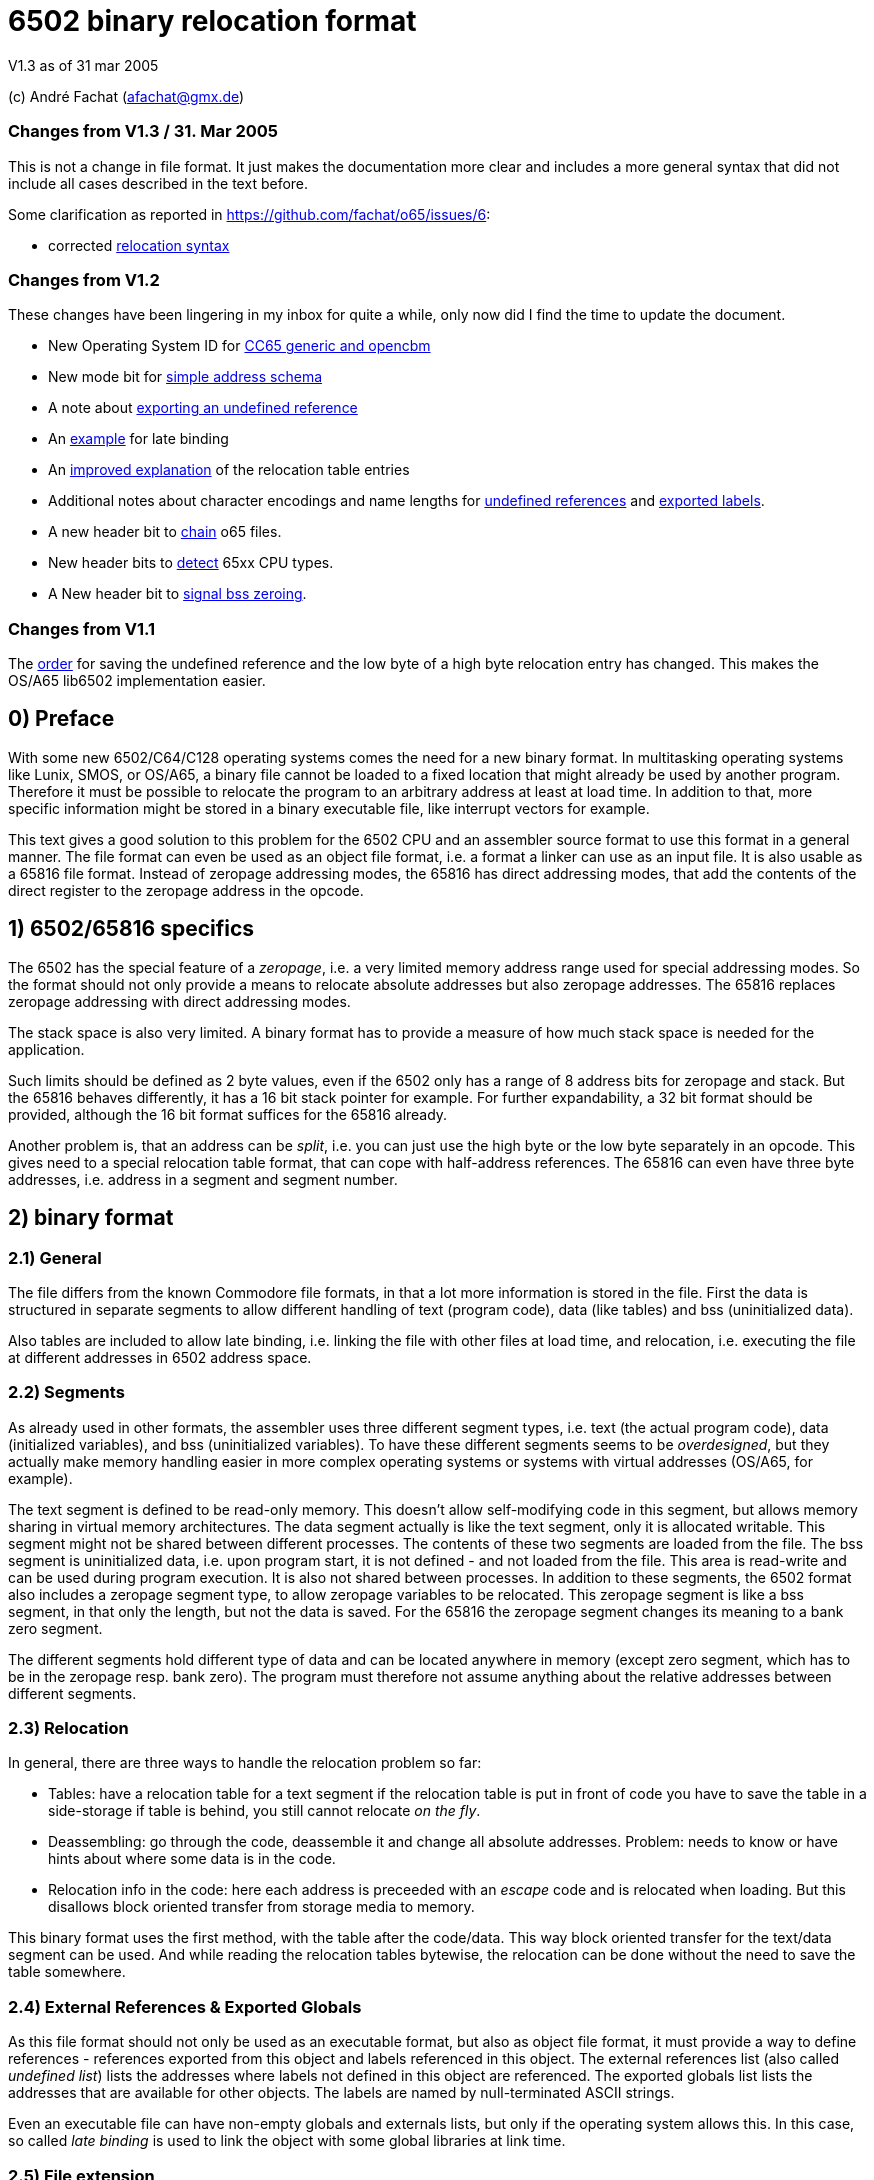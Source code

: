 6502 binary relocation format
=============================

V1.3 as of 31 mar 2005

(c) André Fachat (afachat@gmx.de)

Changes from V1.3 / 31. Mar 2005
~~~~~~~~~~~~~~~~~~~~~~~~~~~~~~~~

This is not a change in file format. It just makes the documentation more clear 
and includes a more general syntax that did not include all cases described in the text before.

Some clarification as reported in https://github.com/fachat/o65/issues/6:

* corrected <<change131,relocation syntax>>


Changes from V1.2
~~~~~~~~~~~~~~~~~

These changes have been lingering in my inbox for quite a while, only now did I find the
time to update the document.

* New Operating System ID for <<change13a,CC65 generic and opencbm>>
* New mode bit for <<change13b,simple address schema>>
* A note about <<change13c,exporting an undefined reference>>
* An <<change13d,example>> for late binding
* An <<change13e,improved explanation>> of the relocation table entries
* Additional notes about character encodings and name lengths for <<change13g,undefined
references>> and <<change13f,exported labels>>.
* A new header bit to <<change13h,chain>> o65 files.
* New header bits to <<change13i,detect>> 65xx CPU types.
* A New header bit to <<change13j,signal bss zeroing>>.

Changes from V1.1
~~~~~~~~~~~~~~~~~

The <<change12a,order>> for saving the undefined reference and the low byte of a 
high byte relocation entry has changed. This makes the OS/A65 lib6502
implementation easier.

0) Preface
----------

With some new 6502/C64/C128 operating systems comes the need for a new
binary format. In multitasking operating systems like Lunix, SMOS, or
OS/A65, a binary file cannot be loaded to a fixed location that might
already be used by another program. Therefore it must be possible to
relocate the program to an arbitrary address at least at load time.
In addition to that, more specific information might be stored in a
binary executable file, like interrupt vectors for example.

This text gives a good solution to this problem for the 6502 CPU and an
assembler source format to use this format in a general manner. The file
format can even be used as an object file format, i.e. a format a linker
can use as an input file. It is also usable as a 65816 file format.
Instead of zeropage addressing modes, the 65816 has direct addressing
modes, that add the contents of the direct register to the zeropage
address in the opcode. 


1) 6502/65816 specifics
-----------------------

The 6502 has the special feature of a 'zeropage', i.e. a very limited
memory address range used for special addressing modes. So the format
should not only provide a means to relocate absolute addresses but also
zeropage addresses. The 65816 replaces zeropage addressing with direct
addressing modes.

The stack space is also very limited. A binary format has to provide a
measure of how much stack space is needed for the application.

Such limits should be defined as 2 byte values, even if the 6502 only has
a range of 8 address bits for zeropage and stack. But the 65816 behaves
differently, it has a 16 bit stack pointer for example.  For further
expandability, a 32 bit format should be provided, although the 16 bit
format suffices for the 65816 already.

Another problem is, that an address can be 'split', i.e. you can just use
the high byte or the low byte separately in an opcode. This gives need
to a special relocation table format, that can cope with half-address
references. The 65816 can even have three byte addresses, i.e. address
in a segment and segment number.


2) binary format
----------------

2.1) General
~~~~~~~~~~~~

The file differs from the known Commodore file formats, in that a lot
more information is stored in the file. First the data is structured
in separate segments to allow different handling of text (program code),
data (like tables) and bss (uninitialized data).

Also tables are included to allow late binding, i.e. linking the 
file with other files at load time, and relocation, i.e. executing
the file at different addresses in 6502 address space.

2.2) Segments
~~~~~~~~~~~~~

As already used in other formats, the assembler uses three different
segment types, i.e. text (the actual program code), data (initialized
variables), and bss (uninitialized variables). 
To have these different segments seems to be 'overdesigned', but they
actually make memory handling easier in more complex operating systems
or systems with virtual addresses (OS/A65, for example).

The text segment is defined to be read-only memory. This doesn't allow
self-modifying code in this segment, but allows memory sharing in virtual
memory architectures. The data segment actually is like the text segment,
only it is allocated writable. This segment might not be shared between
different processes. The contents of these two segments are loaded from
the file. The bss segment is uninitialized data, i.e. upon program start,
it is not defined - and not loaded from the file. This area is read-write
and can be used during program execution. It is also not shared between
processes. In addition to these segments, the 6502 format also includes a
zeropage segment type, to allow zeropage variables to be relocated. This
zeropage segment is like a bss segment, in that only the length, but
not the data is saved.  For the 65816 the zeropage segment changes its
meaning to a bank zero segment.

The different segments hold different type of data and can be located 
anywhere in memory (except zero segment, which has to be in the zeropage 
resp. bank zero). The program must therefore not assume anything about
the relative addresses between different segments.

2.3) Relocation
~~~~~~~~~~~~~~~

In general, there are three ways to handle the relocation problem so far:

* Tables: have a relocation table for a text segment
  if the relocation table is put in front of code
  you have to save the table in a side-storage
  if table is behind, you still cannot relocate 'on the fly'.

* Deassembling: go through the code, deassemble it and change all absolute
  addresses. Problem: needs to know or have hints about where some
  data is in the code.

* Relocation info in the code: here each address is preceeded with an
  'escape' code and is relocated when loading. But this disallows block
  oriented transfer from storage media to memory.

This binary format uses the first method, with the table after the
code/data. This way block oriented transfer for the text/data segment can
be used. And while reading the relocation tables bytewise, the relocation
can be done without the need to save the table somewhere.

2.4) External References & Exported Globals
~~~~~~~~~~~~~~~~~~~~~~~~~~~~~~~~~~~~~~~~~~~

As this file format should not only be used as an executable format, but
also as object file format, it must provide a way to define references
- references exported from this object and labels referenced in this
object. The external references list (also called 'undefined list') lists
the addresses where labels not defined in this object are referenced.
The exported globals list lists the addresses that are available for
other objects. The labels are named by null-terminated ASCII strings.

Even an executable file can have non-empty globals and externals lists,
but only if the operating system allows this. In this case, so called
'late binding' is used to link the object with some global libraries 
at link time.

2.5) File extension
~~~~~~~~~~~~~~~~~~~

The proposed standard extension for the described format is ".o65" when
used as an object file. 

2.6) Format description
~~~~~~~~~~~~~~~~~~~~~~~

The binary format is the following:

[source]
----
   (
	header

	text segment

	data segment

	external references list

	relocation table for text segment

	relocation table for data segment

	exported globals list
   )
----

The description of the parts follows:

2.6.1) Header
^^^^^^^^^^^^^ 

The header contains the minimum needed data in a fixed struct.
The rest of the necessary information is put into the header options.

Note:: .word is a 16 bit value, low byte first, .byt is a simple byte.
	.long is a 32 bit value, low byte first. .size is a 16 or 32 bit
	value according to .word and .long, depending on the size bit in the 
	mode field

This is the fixed struct:

[source]
----
   (
	.byt $01,$00		; non-C64 marker

	.byt $6f, $36, $35	; "o65" MAGIC number!
	.byt 0			; version

	.word mode		; mode word

	.size tbase		; address to which text is assembled to 
				; originally
	.size tlen		; length of text segment
	.size dbase		; originating address for data segment
	.size dlen		; length of data segment
	.size bbase		; originating address for bss segment
	.size blen		; length of bss segment
	.size zbase		; originating address for zero segment
	.size zlen		; length of zero segment
	.size stack		; minimum needed stack size, 0= not known.
				; the OS should add reasonable values for
				; interrupt handling before allocating
				; stack space
   )
----

The mode word currently has these defined bits:
[[change13b]]

[source]
----

	mode.15 :	CPU	0= 6502 	1= 65816 
	mode.14	:	reloc	0= bytewise... 	1= page(256byte)wise relocation
						   allowed
	mode.13	:	size	0= size=16 bit,	1= size=32 bit
	mode.12 :	obj	0= executable	1= object file
	mode.11 :	simple	0= (ignored)	1= simple file addresses
	mode.10 :	chain	0= (ignored)	1= another file follows this one
	mode.9  :	bsszero 0= (ignored)	1= the bss segment must be zeroed out for this file

	mode.4-7 :	CPU2	0000 = 6502 core (no undocumented opcodes)
				0001 = 65C02 /w some bugfix, no illegal opcodes
				0010 = 65SC02 (enhanced 65C02), some new opcodes
				0011 = 65CE02 some 16bit ops/branches, Z register is modifiable
				0100 = NMOS 6502 (including undocumented opcodes)
				0101 = 65816 in 6502 emulation mode
				011x = reserved
				1xxx = reserved
				^^^^ 
				|||+- Bit 4
				||+-- Bit 5
				|+--- Bit 6
				+---- Bit 7

	mode.0-1:	align	0= byte align,	
				1= word (i.e. 2 byte) align
				2= long (4 byte) align
				3= block (256 byte) align
----

The *CPU* bit tells the loader for which CPU the file was made. This has
implications on the zero segment, for example. Also a system can check
if the program will run at all (on a 6502 that is).

The *reloc* bit defines if an object file can be relocated bytewise,
or if it must be page-aligned. A page has 256 bytes. The restriction to
pagewise relocation simplifies the relocation table and also allows
simpler compilers/assemblers.

The *size* bit determines the size of the segment base address and length
entries. Currently the 16 bit size (size bit = 0) works for 6502 and
65816 CPUs.

The *obj* bit distinguishes between object files and executables.
An object file is used as assembler output that can be linked with 
other object files to build an executable or an object library.

The *simple* bit signals the loader that the load addresses have a specific form.
This form fulfills the following conditions:

[source]
----
        dbase   = tbase + tlen
        bbase   = dbase + dlen
----

This condition ensures that the loader can actually load the text and data segments in
one block, and can then use the same base address for the relocation of all three, the
text, data and bss segments. The *simple* mode bit is optional, in that when it is set the conditions
must be fulfilled, but if not set the conditions may or may not be fulfilled.

[[change13h]]
The *chain* bit signals the loader that after the current o65 "file"
there is another "file" appended to the actual file on disk. This way "multi-o65" files can be 
built. An "o65" file in a multi-o65 file is here now called "section". 
Chaining allows the following scenarios:

. Init code in a separate segment - the chain contains a first o65 section with the code to run 
the program, and a second o65 with initialization code that can be thrown away after init. 
As the init code may just as any program need zero-, data- and bss segments, a full o65
file structure is provided in the section.
. Larger systems have mapped memory. The chain bit allows to 
provide different sections to be loaded in different memory mappings in a single file.
. Fat binaries: A single file could hold different o65 sections, one for each
different type of CPU. The loader could ignore the parts that do not fit the CPU
that it is running on.

The loader may support binding undefined
references in a later section to global labels exported from an earlier section. 
Otherwise the operating system should provide calls to access the separate
sections, e.g. when they are loaded into different memory mappings. 
The next o65 section starts again with the header (including non-C64 marker and magic number), 
so sections with different characteristics may be chained. 

The last section must have *chain=0*.
The *chain* bit is optional, if it is set and a loader does not support it, the file
may be rejected right away.
It is recognized that for these purposes the loader must have a means of identifying 
different sections and their purposes. Currently there is no simple way except using the
order of the sections in the file. A more complicated way would be to use optional headers
in each section.

[[change13j]]
The *bsszero* bit tells the loader that the executable to be loaded requires the bss segment to be zeroed out. If it is not set, then the code must not assume any special value in the bss segment (which is the default behaviour for o65 version 1.2 and below). A loader that does not support zeroing out the bss segment must reject a file with this bit set.

[[change13i]]
The *CPU2* bits determine the type of 6502 CPU. *6502 core* means that
only the originally documented 6502 opcodes are used. In addition the *NMOS 6502*
signals that in addition to the code, some undocumented opcodes of the NMOS version are
used. The other values indicate other versions of 6502 CPUs. Please see the appendix for an additional note.

The two *align* bits give the address boundary the segments can be
placed. Even the 6502 needs this, as, for example, "jmp ($xxFF)" is 
broken. The align bits are valid for all of the segments. 

Note:: if *reloc=1*, then align should be 3. But if *align=3*, reloc need 
	not be 1, because reloc switches to a simpler version of the relocation 
	table. The reloc bit might be obsoleted in newer versions of this
	format. Though it should be set, if necessary.

All unused bits in the mode field must be zero.

Note that the header size is 26 if the size bit is zero and 44 if the
size bit is one. 

The fixed sized struct is immediately followed by a list of header options.
Each header option consists of a single byte total length, a type byte
and some data bytes if needed. A single length byte of $00 ends the
header option list. 

[source]
----
   (
  	{			; optional options, more than one allowed
	   .byt olen		; overall length (including length and type
				; byte
	   .byt otype		; option type
	   [ .byt option_bytes ]
	}
	.byt $00		; end of options marker (i.e. option len=0)
   )
----

The header options currently defined/proposed are:

[[change13a]]

[source]
----
- Filename:
  type=0; len=strlen(filename_in_ascii)+3; content="filename_in_ascii",0
  The string contains the name of the object.

- Operating System Header
  type=1; len=?
  the first data byte is the OS type:
    	1 	OSA/65 header supplement
	2	Lunix header supplement
	3	CC65 generic module (new in v1.3)
	4	opencbm floppy modules (new in v1.3)
	[others to follow?]
  the following data contains OS specific information.
  A suggested data byte is the OS version as second byte.

- Assemblerprogram:
  type=2; len=strlen(ass)+3; content="ass",0
  The string contains the name of the assembler resp. linker that produced 
  this file/object.
  For example (syntax see below)
     .fopt 2, "xa 2.1.1g",0
  becomes
     0c 02 78 61 20 32 2e 31 2e 31 67 00
  in the file.

- Author:
  type=3; len=strlen(author)+3; content="author",0
  The string contains the author of the file. 

- Creation data:
  type=4; len=strlen(date)+3; content="date_string",0
  The string contains the creation date in format like:
  "Sat Dec 21 14:00:23 MET 1996", where we have the day, Month, date,
  time, timezone and year. See output of `date`...
----

2.6.2) text and data segments
^^^^^^^^^^^^^^^^^^^^^^^^^^^^^

The text and data segments are just the assembled code.
The only difference between text and data segments is the read/write mode
of the two segments. Therefore, to be compliant to this file format,
self-modifying code goes into the data segment.

2.6.3) Undefined references list
^^^^^^^^^^^^^^^^^^^^^^^^^^^^^^^^ 

The next list is an ASCII list of labels that are referenced in this file
but not defined. The lists is preceeded with the number of undefined labels
(16 or 32 bits, according to the mode.size bit). 

[source]
----
undef_list:	number_of_undefined_labels.s
		"undefined_label1",0
		"undefined_label2",0
		...
----

[[change13g]]
The character encoding and length of the names of the undefined labels should be 
appropriate for the target platform, that may define additional constraints. 
The encoding must allow zero-terminated byte arrays
as string representations. To allow short loading times, the names should not be
exceedingly long.

2.6.4) Relocation tables
^^^^^^^^^^^^^^^^^^^^^^^^

The relocation tables are the same format for the two segments, text and
data. In general a relocation entry consists of the offset from the 
previous relocation address to the next one, the type of the relocation
and additional info. Relocation not only defines the relocation when
moving object code to a different address, but also filling in the
undefined references.

*Relocation Entry Syntax*

[source][[change131]]
----
{ [255,...,255,] offset of next relocation (b), typebyte|segmentID [, undefined index] [, low offset] }+
----

where:

- *typebyte* has the bits 5, 6 and 7 and is one of

[source]
----
WORD	$80	2 byte address
HIGH	$40	high byte of an address
LOW	$20	low byte of an address
SEGADR	$c0	3 byte address (65816)
SEG	$a0	segment byte of 3 byte address
----

- *segmentID* stands for the segment the reference points to:

[source]
----
0		undefined
1		(absolute value)
2		text segment
3		data segment
4		bss segment
5		zero segment
----

Note:: Of course the absolute value will never appear in a relocation table,
	but this value is necessary for the exported list.

- *undefined index* is the index number of the undefined
	label if *segmentID* is 0. It is only used if *segmentID* is 0.
	The size of the index depends on header mode size bit
	(0: 2 byte, 1: 4 byte)

- *low offset* is the lower part of an address in the relocation
	table, where only higher parts are included in the code.
	The length depends on the relocation *typebyte*:

[source]
----
HIGH	1 byte low offset: the low byte of the address in a HIGH relocation entry
SEG	2 byte low offset: the 16 bit address of the 24 bit address in a SEG relocation entry
----

*Relocation Entry Description*

The first byte(s) of the relocation entry determines the position of
the address to be relocated.

Each relocation table starts at relocation address = segment base address -1.
I.e. if the segment base address is $1000 for example, the first entry
has an offset computed from base address-1 = $0fff.
The offset to the next relocation address is the first byte of each
entry. If the offset is larger than 254 (i.e. 255 or above), than a 
255 is set as offset byte, the offset is decremented by 254 (note the
difference) and the entry is started again.
A relocation offset of zero ends the relocation table.

The first byte after the relocation address determines the type of the 
relocation, and the segment of the address in the relocation.

As in the code partial addresses can be used, the type of the relocation
entry defines which parts are in the code and which are in the relocation table.
For example, code like

[source]
----
	LDA #>address
----

refers to the high byte of an address, so this is a HIGH relocation, 
and so forth.

If the type is HIGH, the low byte of the value is stored behind the
relocation table entry (in the *low offset* field), if bytewise relocation is allowed (header mode
field bit 14). If only pagewise relocation is allowed, then only HIGH
relocation entries can occur, and the low byte is implicitely set zero
(i.e. it is _not_ saved in the relocation table).

If the type is SEG, then the two lower bytes of the three byte segment
address are stored behind the entry in the relocation table 
(in the *low offset* field), lower byte first.

[[change12a]]
If the segment is "undefined", the typebyte is immediately followed
by the two (mode size=0) or four (mode size=1) byte value index 
in the undefined references list (in the *undefined index* field). 
If it is a high byte relocation,
the low byte is saved behind the index value (*low offset* field). The *undefined index* value 
determines the undefined reference, which must be looked up by the
loader.

The value taken from the relocation address in the segment, together with
the low offset from the relocation table (if HIGH or SEG entry) form the address
used if the segment would be used unrelocated. To relocate the segment,
the difference between the relocated segment base address and the segment
base address from the file is then added to the above address. The result
is again saved in the segment.

A zero offset byte ends the relocation table. The first offset is computed
from the segment base address-1, to avoid a 0 value in the first entry.

Note that direct addressing modes do not generate entries in the
relocation table. instead it is assumed that the 65816 direct register
holds the correct value (i.e. zero segment base address) when running
this program.

Example (for file contents see appendix B.1):
+++++++++++++++++++++++++++++++++++++++++++++

Segment Base address in file (header.tbase) is $1000. 
The start address of the text segment after relocation is real.tbase = $1234.

Now the first (unrelocated) address at which a relocation should take
place is here:

[source]
----
$1222	A9 23 		lda #&gt;vector
----

[[change13e]]
To compute the relocation table entry, we have to identify the address
that must be relocated. This is not the opcode address $1222, but the 
address of the parameter to the offset, i.e. $1223. The first relocation
table entry offset is calculated from the start of the segment minus one, i.e.
$0fff in this case. The offset to be stored in the relocation table 
therefore is $1223-$0fff=$224. This is larger than $fe, therefore the
first byte in the relocation table entry is $ff, and the offset is 
decremented by $fe, which results in $126. This again is larger than 
$fe, so the next byte in the relocation table entry is $ff again and the
offset is decremented by $fe, resulting in $28. This offset becomes the
next byte in the relocation table entry.
The offset for the next relocation table entry is then computed from $1223, 
because this is the last relocation address.

Now we reference the high byte of an address, lets say vector=$23d0 (not
relocated), in the text segment.  Therefore the relocation type becomes
'HIGH | text_segmentID = $42', which is the next byte. Because we are
referencing a high byte of an address, the low byte of the unrelocated
address is saved behind the typebyte in the relocation entry. This byte
is missing when referencing a low byte or address.

The relocation table entry is now:

[source]
----
$ff, $ff, $28, $42, $d0.
----

When actually doing the relocation, the relocation pointer is initialized
to real.tbase-1 = $1233 (this value correlates to the unrelocated text segment
start minus one, $0fff). Then we add the offset of $224 from the first
relocation table entry, which brings
us to $1457, where the parameter byte of the opcode is after loading
the file to $1234. We now have to compute the new address, where *vector*
is after relocation. So we take the unrelocated low byte from the
relocation table ($d0) and the high byte from $1457 ($23). 

[source]
----
vector_file = ($23 &lt;&lt; 8) + $d0 = $23d0
----

To this value we add
the difference between the address the program is assembled to and the
real load address:

[source]
----
vector_relocated = vector_file + (real.tbase - header.tbase)
		 = $23d0 + ($1234 - $1000)
		 = $23d0 + $234
		 = $2604
----

From this value the high byte is then written back to the address $1457.
Had we not saved the low byte in the relocation table, and only added
the high bytes, we would have missed the carry bit that increments
the high byte in this case!

Had "vector" now been an undefined reference, and "vector" would be
the second label in the undefined references list, we would get the
following relocation table entry (assuming mode.size=0):

[source]
----
$ff, $ff, $28, $40, $02, $00, $00
----
The value computed with the above formula for vector_file is now added
to the address the label "vector" now really has (This must of course
be looked up into an external table or list).
Had the opcode been "LDA #&gt;vector+$567", then the low byte in the relocation
table would be $67, while the high byte in the opcode would be $05. 
This value would result in vector_file and the real address of "vector"
would be added before wrting back the high byte to the opcode.


2.6.5) exported globals list
^^^^^^^^^^^^^^^^^^^^^^^^^^^^ 

The global list is a list of names, together with the target segment
and the offset in the segment for each name. It is preceeded with the
number of exported labels. This allows the loader to allocate a table
large enough, if needed. The number of labels and the offset value
are 16 bit or 32 bit values according to the size bit in the header mode
field. The segmentID is a byte value and the same as in the relocation
table entry (see section 2.6.3).

[source]
----
	number_of_exported_labels.s
        "global_label_name_in_asc1",0, segmentID.b, value.s
	...
----

[[change13c]]
Note:: an undefined reference can not be exported. Doing this would lead 
	to circular references for example when linking multiple object files,
	therefor it is not allowed.

[[change13f]]
The character encoding and length of the names of the undefined labels should be 
appropriate for the target platform, that may define additional constraints. 
The encoding must allow zero-terminated byte arrays
as string representations. To allow short loading times, the names should not be
exceedingly long.

3) assembler source format
--------------------------

The assembler source format is a suggestion only. It will be implemented
in xa65, a cross assembler for 6502 CPUs running on Unix/Atari ST/Amiga
as a reference platform.

The assembler provides a way to embed absolute address code in relocatable
code. This is needed when code should be copied to a specific location
known at assemble time.
There also is a way to make a file 'romable'. You can give the start
address of the _file_ in ROM, and the assembler automatically sets 
the text segment start address to where the code will be in the ROM.
Of course, the other segments must be taken care of with -b? command
line parameter, that set the segment start address.

3.1) embed absolute code in relocatable files
~~~~~~~~~~~~~~~~~~~~~~~~~~~~~~~~~~~~~~~~~~~~~

When the assembler is started in relocatable mode, everything is put into
a .o65 relocatable file. All address references generate relocation table
entries. If a "*= value" pseudo opcode is encountered,
then the assembler switches to absolute mode. The following opcodes don't
generate relocation table entries. If a "*=" without a value is read,
then the assembler switches back to relocatable mode. The relocation
program counter is increased with the length of the absolute part and
the absolute code is embedded between the relocatable parts.

3.2) embed relocatable code in absolute files
~~~~~~~~~~~~~~~~~~~~~~~~~~~~~~~~~~~~~~~~~~~~~

This is dropped - too complicated. Should better be done with some
objdump or linker programs or so.

3.2) Header options
~~~~~~~~~~~~~~~~~~~

Before any opcode (after starting in relocatable mode, or after a .reloc
opcode), a header option can be set by:

[source]
----
	.fopt byte1, byte2, ...
----

The header option length is automatically set by the assembler.
An example for an file author entry:

[source]
----
	.fopt 3, "Andre Fachat",0
----

The 3 is the type byte for the author header option. The last zero ends
the name.  The assembler can be configured to automatically include an
assembler header option into a file header.

3.3) allocation of data segment/zeropage segment address space
~~~~~~~~~~~~~~~~~~~~~~~~~~~~~~~~~~~~~~~~~~~~~~~~~~~~~~~~~~~~~~

The assembler switches between the different segments by the means of
".text", ".data", ".bss" and ".zero" pseudo opcodes. After starting in
relocatable mode, the assembler is in the text segment.

The text segment contains the program code. Data holds the initialized data,
while bss and zero segments contain uninitialized data for normal/zeropage
address space.
Everything that is between one of these segment opcodes and the next segment
opcode gets into the corresponding segment, i.e. labels, assembled code etc.
The text and data segments are saved in the file, while for the bss and
zero segments only the length is saved in the file.

The assembler should issue a warning when a direct addressing mode
is used without a zero segment address and vice versa for 65816 CPUs.

3.4) referencing data/bss/zeropage addresses
~~~~~~~~~~~~~~~~~~~~~~~~~~~~~~~~~~~~~~~~~~~~

One problem with the 6502 is, that it cannot load an address within one
step or assembler opcode. So an address is loaded with standard byte
opcodes, like "lda #<label". But how do we decide, whether "label"
is an address or not, and what do we if we get something like
"lda #zp_label + 12 * label2"? 

The assembler is now intelligent enough to evaluate such expressions
and check for:

[source]
----
- no address label			: ok, absolute
- one address label, only add to label	: ok, relocate
- difference between two addresses 	: If addresses in same segment, compute
					  diff and set absolute, otherwise bail
- everything else			: warning
----

This way there is no change in syntax. Address labels are distinguished
by using the "label:" syntax, as opposed to "label = value". 
Also, if the assembler is capable of doing so, an address label may be
defined by "label opcode", i.e. without a colon.

3.5) aligning code
~~~~~~~~~~~~~~~~~~

The 6502 has the problem that some opcodes (e.g. "JMP ($xxFF)" are 
broken, if the address given is at some (odd) address. But when loading
a relocatable file, one cannot know if an address will be odd or even.
Therefore there is a new opcode,

[source]
----
	.align 2
----

that aligns the next address at the given address boundary. Valid
values are 2, 4, and 256. For the 6502 the opcode may insert NOP
operations ($EA opcodes) until the alignment is reached. In addition
the header align bits must be set appropriately.

4) Additional Notes
-------------------

4.1 Clearance
~~~~~~~~~~~~~

This file is surely not the optimum and could be improved. Also the 
header option "assigned numbers" should be added here. 

For this reason the author, Andr&eacute; Fachat, will function as a
clearing point, where problems can be discussed and numbers can be assigned.

4.2 Character Sets
~~~~~~~~~~~~~~~~~~

Appendix
--------

A) Additional note
~~~~~~~~~~~~~~~~~~

A.1) "inofficially" supported CPUs
^^^^^^^^^^^^^^^^^^^^^^^^^^^^^^^^^^
 
As this format has already been used for other CPUs than the 6502 or 65816, 
there are CPU codes that are reserved for these CPUs. Please note that these
codes are derived from the current use of the file format and not any
preference of the author.

[source]
----
        mode.4-7 :      CPU2    0000 = 6502 core (no undocumented opcodes)
                                0001 = 65C02 /w some bugfix, no illegal opcodes
                                0010 = 65SC02 (enhanced 65C02), some new opcodes
                                0011 = 65CE02 some 16bit ops/branches, Z register is modifiable
                                0100 = NMOS 6502 (including undocumented opcodes)
                                0101 = 65816 in 6502 emulation mode
                                011x = reserved

                                1000 = 6809

				1010 = Z80

				1101 = 8086
				1110 = 80286 
                                ^^^^
                                |||+- Bit 4
                                ||+-- Bit 5
                                |+--- Bit 6
                                +---- Bit 7

----

B) Late binding
~~~~~~~~~~~~~~~

[[change13d]]
Late binding means that during the assembler run the values of some
variables are not known. Instead these variable values are filled in 
when the program file is loaded into the system.

As an example let's discuss an example for a program that needs to 
access some hardware at the expansion port of the C64. The hardware
is located either at IO1 ($de00) or IO2 ($df00) depending on some 
hardware switch. To allow to use only one executable for the program,
it uses a variable "IOPORT" that is not defined in the program itself,
but set by the o65 loader using late binding.

The program accesses the io port is using the variable:

[source]
----
	lda IOPORT
----

When assembling this one line program, the assembler is told to accept the
variable IOPORT as undefined. In *xa* this is done
using the *-L* option:

[source]
----
	xa -R -LIOPORT -o program.o65 program.a65 
----

Then *program.o65* contains relocatable code with an 
undefined reference named *IOPORT*. Every time the
code uses this variable, the relocation table contains an entry
with a reference to the label in the undefined reference table.

The resulting file looks like:

[source]
----
00000000  01 00 6f 36 35 00 00 00  00 10 03 00 00 04 00 00  |..o65...........|
00000010  00 40 00 00 04 00 00 00  00 00 00 ad 00 00 01 00  |.@..............|
00000020  49 4f 50 4f 52 54 00 02  80 00 00 00 00 00 00     |IOPORT.........|
----

The first six bytes are the magic number. After that the mode bits
(bytes seven and eight) are all zero. The text segment starts at $1000
and has a length of 3. The data segment starts at $0400 with a length of zero,
and the bss segment starts at $4000 with a length of zero too.
The zerospace segment starts at $0004, but also with a length of zero.
The minimum stack size needed is zero too. The list of header options
starts at file offset $001a. As the first byte is zero, there is no header
option. After this follows the text segment containing the bytes
$ad $00 $00. If the data segment size would not be zero, the data segment
would come here. 
Then the undefined references list follows. The first two bytes (at file offset
$001e) state that there is a single undefined reference, and the name of the
undefined reference "IOPORT" followed by the ending zero byte is stored after
this number. Then the relocation table follows. The first byte in the relocation
table is $02. As the relocation table offset starts at *tbase-1* this
means that the first relocation position is at the second byte (offset 1) in the
text segment. The type byte $80 defines that it is an undefined, absolute
reference. The next two bytes define the index in the undefined reference table,
in this case $0000, which means that the reference *IOPORT* is
referenced. The next byte is zero, signalling the end of the text segment
relocation table. At file offset $002b the relocation table for the data
segment starts. As the first byte is zero, there is no relocation entry
for the data segment (obviously, as the data segment is empty). After this
relocation table the number of exported globals follows. This is zero, as
there is no exported global variable.

When loading the file, the loader must know in advance what value
IOPORT should be assigned. This is not further discussed here.
When the loader loads the file, and recognizes the name 
*IOPORT* in the undefined references table, it remembers
the index of this name in the table. Then, when the relocation table
contains a reference to the undefined label with the index value for
*IOPORT*, the value for that variable is then used
in the relocation.

If, for example the loader knows that *IOPORT=$de00*, then the
text segment is relocated to 

[source]
----
	$ad $00 $de
----

If the source is changed for example to 

[source]
----
	lda IOPORT+1
----

one byte in the the file changes:

[source]
----
00000010  00 40 00 00 04 00 00 00  00 00 00 ad 01 00 01 00  |.@..............|
                                               ^^
----

If the file is then relocated, the loader adds the value in the opcode in the
text segment ($0001 in this case) to the value resuling from the reference resolution
(*IOPORT* in this case). The resulting code then becomes:

[source]
----
	$ad $01 $de
----

C) File examples
~~~~~~~~~~~~~~~~

C.1 Example from section 2.6.4
^^^^^^^^^^^^^^^^^^^^^^^^^^^^^^

The example source file is

[source]
----
.text
        .dsb $222,$aa

        lda #>vector

        .dsb $23d0-$1224,$55

        vector = *;

----

Using the command

[source]
----
	xa -R -o test2.o65 test2.a65
----

results in this file

[source]
----
00000000  01 00 6f 36 35 00 00 00  00 10 d0 13 00 04 00 00  |..o65...........|
00000010  00 40 00 00 04 00 00 00  00 00 00 aa aa aa aa aa  |.@..............|
00000020  aa aa aa aa aa aa aa aa  aa aa aa aa aa aa aa aa  |................|
*
00000230  aa aa aa aa aa aa aa aa  aa aa aa aa aa a9 23 55  |..............#U|
00000240  55 55 55 55 55 55 55 55  55 55 55 55 55 55 55 55  |UUUUUUUUUUUUUUUU|
*
000013e0  55 55 55 55 55 55 55 55  55 55 55 00 00 ff ff 28  |UUUUUUUUUUU....(|
000013f0  42 d0 00 00 01 00 76 65  63 74 6f 72 00 82 d0 23  |B.....vector...#|
00001400
----

After relocating the file with 

[source]
----
	ld65 -bt 4660 test2.o65
----

to the new address $1234 (using *ld65* from the *xa* 
package), the resulting file is:

[source]
----
00000000  01 00 6f 36 35 00 00 00  34 12 d0 13 00 10 00 00  |..o65...4.......|
00000010  00 40 00 00 02 00 00 00  00 00 00 aa aa aa aa aa  |.@..............|
00000020  aa aa aa aa aa aa aa aa  aa aa aa aa aa aa aa aa  |................|
*
00000230  aa aa aa aa aa aa aa aa  aa aa aa aa aa a9 26 55  |..............&U|
00000240  55 55 55 55 55 55 55 55  55 55 55 55 55 55 55 55  |UUUUUUUUUUUUUUUU|
*
000013e0  55 55 55 55 55 55 55 55  55 55 55 00 00 ff ff 28  |UUUUUUUUUUU....(|
000013f0  42 04 00 00 01 00 76 65  63 74 6f 72 00 82 d0 23  |B.....vector...#|
----

which confirms the addresses computed above.

B.x more examples
~~~~~~~~~~~~~~~~~

(to be done with reference assembler)
